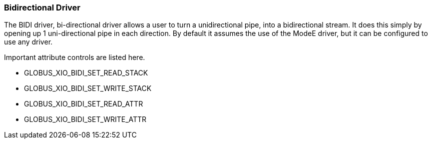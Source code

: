 
[[xio-driver-bidi]]
=== Bidirectional Driver ===

The BIDI driver, bi-directional driver allows a user to turn a
unidirectional pipe, into a bidirectional stream. It does this simply by
opening up 1 uni-directional pipe in each direction. By default it
assumes the use of the ModeE driver, but it can be configured to use any
driver. 

Important attribute controls are listed here.


* GLOBUS_XIO_BIDI_SET_READ_STACK

* GLOBUS_XIO_BIDI_SET_WRITE_STACK

* GLOBUS_XIO_BIDI_SET_READ_ATTR

* GLOBUS_XIO_BIDI_SET_WRITE_ATTR


